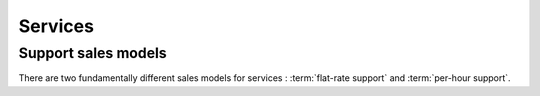 ========
Services
========

.. glossary::

    developer service

        One of the services provided by a :term:`development provider`.
        Developer services usually include
        :term:`analysis`,
        :term:`programming`,
        :term:`testing`,
        :term:`deployment`,
        :term:`maintenance` and
        :term:`expert support`.

    server hosting

      The service provided by a :term:`server provider`.

      In this type of collaboration the :term:`hosting provider` is not responsible for
      :term:`server administration <server administrator>` and  :term:`end-user
      support`. The :term:`site operator` usually organizes their own
      :term:`end-user support` and designates a third-party :term:`server
      administrator`.

    application hosting

      A variant of :term:`server hosting` where the provider also acts as the
      :term:`application carrier`.
..
    The :term:`hosting provider` is also the :term:`application carrier`.
    i.e. they answer end-user questions about how to use or configure the
    software, and they are able upgrade the site when new versions of the
    software are available. They forward any reported
    problems to the responsible application or core developer.

.. development hosting

..      The :term:`hosting provider` additionally provides :term:`expert support` and
        :term:`server administration <server administrator>`

..
  In case of **server hosting** the server operator has two contracts: one with a
  developer and one with a hosting provider.

  Your job is to provide and manage the server where the developer will
  install and maintain Lino. You make sure that the server is available
  and secure. You collaborate with the developer for certain tasks like
  mail server setup.

  You are *not* reponsible for maintaining the system software on that
  server, nor answering end-user questions about how to use or configure
  the software. That's the job of the developer.

  You are able to act as :term:`server administrator`.

  It is also your job to decide whether and when you are able to offer **stable
  hosting** for one or several Lino applications.

  The difference between development and application hosting is that your
  emergency maintainer has grown into an independent maintainer who can
  maintain the system software, give limited end-user support and
  install new versions of the application when the customer asks you to
  do so.  In stable mode, the customer pays more money to you because
  you provide additional services and because they don't need support by
  a developer.  With stable hosting, no external developer has access to
  your customer's server.

  In case of **development hosting** you offer both the hosting and the
  development.


..
    A **master machine** is a virtual machine which hosts one or several
    demo sites on different Lino versions.

    customized for you by a
    developer

    You can set up and maintain a docker server and serve one of the
    dockerfiles maintained by the Lino team.  See e.g.
    https://docs.docker.com/engine/installation/linux/ubuntulinux/

    With Docker hosting the customer is always in stable mode and cannot
    switch to development mode.

    The Lino team plans to start this type of hosting as soon as there is
    a first pilot user.



Support sales models
====================

There are two fundamentally different sales models for services :
:term:`flat-rate support` and :term:`per-hour support`.

.. glossary::

  flat-rate support

    A support sales mode where the customer pays a given sum for a given period
    and gets unlimited support.  The only limit are human resources. The
    provider promises that they give their best to help the customer with any
    problem. Upon agreement the provider can write additional invoices for extra
    work which deserves more money than usual.  This model works well when
    provider and customer trust each other and want a long-term relationship.
    The project is seen as a cooperation where both partners contribute their
    work. Advantage is reduced administrative cost and increased communication.

  per-hour support

    A support sales mode where the customer pays for every hour of work required
    by the provider.  The provider is responsible for writing service reports
    and methods for protecting against cost overflow.
